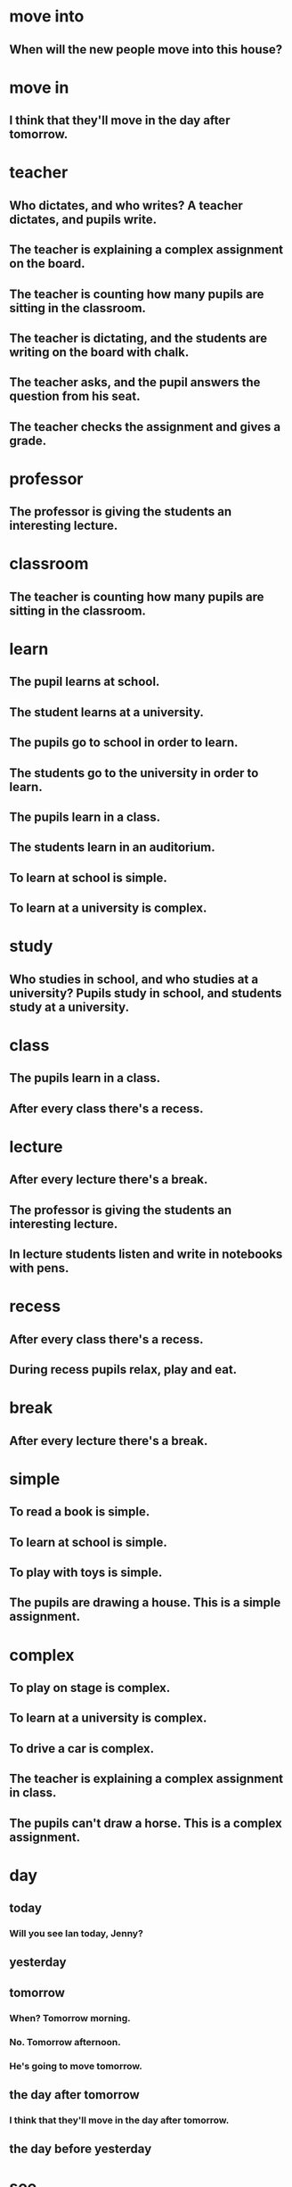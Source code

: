 * move into
** When will the new people move into this house?
* move in 
** I think that they'll move in the day after tomorrow.
* teacher
** Who dictates, and who writes? A teacher dictates, and pupils write.
** The teacher is explaining a complex assignment on the board.
** The teacher is counting how many pupils are sitting in the classroom.
** The teacher is dictating, and the students are writing on the board with chalk.
** The teacher asks, and the pupil answers the question from his seat.
** The teacher checks the assignment and gives a grade.
* professor
** The professor is giving the students an interesting lecture.
* classroom
** The teacher is counting how many pupils are sitting in the classroom. 
* learn
** The pupil learns at school.
** The student learns at a university.
** The pupils go to school in order to learn.
** The students go to the university in order to learn.
** The pupils learn in a class.
** The students learn in an auditorium.
** To learn at school is simple.
** To learn at a university is complex.

* study
** Who studies in school, and who studies at a university? Pupils study in school, and students study at a university.
** 
* class
** The pupils learn in a class.
** After every class there's a recess.
* lecture
** After every lecture there's a break.
** The professor is giving the students an interesting lecture.
** In lecture students listen and write in notebooks with pens.
* recess
** After every class there's a recess.
** During recess pupils relax, play and eat.
* break
** After every lecture there's a break.
* simple
** To read a book is simple.
** To learn at school is simple.
** To play with toys is simple.
** The pupils are drawing a house. This is a simple assignment.
* complex
** To play on stage is complex.
** To learn at a university is complex.
** To drive a car is complex.
** The teacher is explaining a complex assignment in class.
** The pupils can't draw a horse. This is a complex assignment.
* day
** today
*** Will you see Ian today, Jenny?
*** 

** yesterday
*** 
** tomorrow 
*** When? Tomorrow morning.
*** No. Tomorrow afternoon.
*** He's going to move tomorrow.

** the day after tomorrow
*** I think that they'll move in the day after tomorrow.

** the day before yesterday
* see
** Will you see Ian today, Jenny?
** My wife must see it first.
* Can
** Can I help you?
** The pupils can't draw a horse. This is a complex assignment.
** Can your mechanics repair it?
Well, they're trying repair it, sir.
* may
** You may cross the street when the light is green.
** You may not speak on the phone in the theater.
** You may not cross the street when the light is red.
** During working hours you may not talk on the phone.
** During work time you may not drink coffee and lie on the couch, but in your free time you may.
** May I have a look at it, please?

* must
** My wife must see it first.
** You must give up fishing. My friends say.
** 
